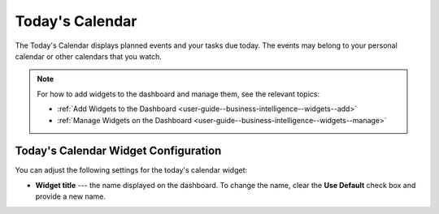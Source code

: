 .. _user-guide--business-intelligence--widgets--todays-calendar:

Today's Calendar
----------------

The Today's Calendar displays planned events and your tasks due today. The events may belong to your personal calendar or other calendars that you watch.

.. image:: /img/dashboards/calendar.png

.. note:: For how to add widgets to the dashboard and manage them, see the relevant topics:

      * :ref:`Add Widgets to the Dashboard <user-guide--business-intelligence--widgets--add>`
      * :ref:`Manage Widgets on the Dashboard <user-guide--business-intelligence--widgets--manage>`


Today's Calendar Widget Configuration
^^^^^^^^^^^^^^^^^^^^^^^^^^^^^^^^^^^^^

You can adjust the following settings for the today's calendar widget:

* **Widget title** --- the name displayed on the dashboard. To change the name, clear the **Use Default** check box and provide a new name.

.. image:: /img/dashboards/calendar_config.png
